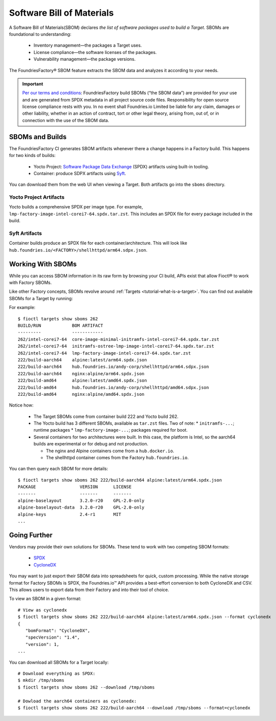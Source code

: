 .. _sbom:

Software Bill of Materials
==========================

A Software Bill of Materials(SBOM) declares *the list of software packages used to build a Target*.
SBOMs are foundational to understanding:

 * Inventory management—the packages a Target uses.
 * License compliance—the software licenses of the packages.
 * Vulnerability management—the package versions.

The FoundriesFactory® SBOM feature extracts the SBOM data and analyzes it according to your needs.

.. important::
   `Per our terms and conditions <https://foundries.io/company/terms/>`_:
   FoundriesFactory build SBOMs (“the SBOM data”) are provided for your use and are generated from SPDX metadata in all project source code files.
   Responsibility for open source license compliance rests with you.
   In no event shall Foundries.io Limited be liable for any claim, damages or other liability,
   whether in an action of contract, tort or other legal theory, arising from, out of, or in connection with the use of the SBOM data.

SBOMs and Builds
----------------

The FoundriesFactory CI generates SBOM artifacts whenever there a change happens in a Factory build.
This happens for two kinds of builds:

 * Yocto Project: `Software Package Data Exchange`_ (SPDX) artifacts using built-in tooling.
 * Container: produce SDPX artifacts using Syft_.

You can download them from the web UI when viewing a Target.
Both artifacts go into the ``sboms`` directory.

Yocto Project Artifacts
^^^^^^^^^^^^^^^^^^^^^^^

Yocto builds a comprehensive SPDX per image type.
For example, ``lmp-factory-image-intel-corei7-64.spdx.tar.zst``.
This includes an SPDX file for every package included in the build.

Syft Artifacts
^^^^^^^^^^^^^^

Container builds produce an SPDX file for each container/architecture.
This will look like ``hub.foundries.io/<FACTORY>/shellhttpd/arm64.sdpx.json``.

Working With SBOMs
------------------

While you can access SBOM information in its raw form by browsing your CI build,
APIs exist that allow Fioctl® to work with Factory SBOMs.


Like other Factory concepts, SBOMs revolve around :ref:`Targets <tutorial-what-is-a-target>`.
You can find out available SBOMs for a Target by running:

.. prompt:: bash host:~$, auto

   host:~$ fioctl targets show sboms <target name or version>

For example::

  $ fioctl targets show sboms 262
  BUILD/RUN            BOM ARTIFACT
  ---------            ------------
  262/intel-corei7-64  core-image-minimal-initramfs-intel-corei7-64.spdx.tar.zst
  262/intel-corei7-64  initramfs-ostree-lmp-image-intel-corei7-64.spdx.tar.zst
  262/intel-corei7-64  lmp-factory-image-intel-corei7-64.spdx.tar.zst
  222/build-aarch64    alpine:latest/arm64.spdx.json
  222/build-aarch64    hub.foundries.io/andy-corp/shellhttpd/arm64.sdpx.json
  222/build-aarch64    nginx:alpine/arm64.spdx.json
  222/build-amd64      alpine:latest/amd64.spdx.json
  222/build-amd64      hub.foundries.io/andy-corp/shellhttpd/amd64.sdpx.json
  222/build-amd64      nginx:alpine/amd64.spdx.json

Notice how:

 * The Target SBOMs come from container build 222 and Yocto build 262.
 * The Yocto build has 3 different SBOMs, available as ``tar.zst`` files. Two of note:
   * ``initramfs-...``; runtime packages
   * ``lmp-factory-image-...``; packages required for boot.

 * Several containers for two architectures were built.
   In this case, the platform is Intel, so the aarch64 builds are experimental or for debug and not production.

   * The  nginx and Alpine containers come from a ``hub.docker.io``.
   * The shellhttpd container comes from the Factory ``hub.foundries.io``.

You can then query each SBOM for more details::

   $ fioctl targets show sboms 262 222/build-aarch64 alpine:latest/arm64.spdx.json
   PACKAGE                 VERSION      LICENSE
   -------                 -------      -------
   alpine-baselayout       3.2.0-r20    GPL-2.0-only
   alpine-baselayout-data  3.2.0-r20    GPL-2.0-only
   alpine-keys             2.4-r1       MIT
   ...

Going Further
-------------

Vendors may provide their own solutions for SBOMs.
These tend to work with two competing SBOM formats:

 * SPDX_
 * CycloneDX_

You may want to just export their SBOM data into spreadsheets for quick, custom processing.
While the native storage format for Factory SBOMs is SPDX,
the Foundries.io™ API provides a best-effort conversion to both CycloneDX and CSV.
This allows users to export data from their Factory and into their tool of choice.

To view an SBOM in a given format::

 # View as cyclonedx
 $ fioctl targets show sboms 262 222/build-aarch64 alpine:latest/arm64.spdx.json --format cyclonedx
 {
    "bomFormat": "CycloneDX",
    "specVersion": "1.4",
    "version": 1,
 ...

You can download all SBOMs for a Target locally::

  # Download everything as SPDX:
  $ mkdir /tmp/sboms
  $ fioctl targets show sboms 262 --download /tmp/sboms

  # Dowload the aarch64 containers as cyclonedx:
  $ fioctl targets show sboms 262 222/build-aarch64 --download /tmp/sboms --format=cyclonedx

.. _Software Package Data Exchange:
   https://spdx.dev/
.. _Syft:
   https://github.com/anchore/syft
.. _SPDX:
   https://spdx.dev/
.. _CycloneDX:
   https://cyclonedx.org/

